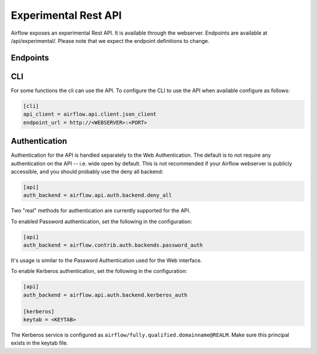 ..  Licensed to the Apache Software Foundation (ASF) under one
    or more contributor license agreements.  See the NOTICE file
    distributed with this work for additional information
    regarding copyright ownership.  The ASF licenses this file
    to you under the Apache License, Version 2.0 (the
    "License"); you may not use this file except in compliance
    with the License.  You may obtain a copy of the License at

..    http://www.apache.org/licenses/LICENSE-2.0

..  Unless required by applicable law or agreed to in writing,
    software distributed under the License is distributed on an
    "AS IS" BASIS, WITHOUT WARRANTIES OR CONDITIONS OF ANY
    KIND, either express or implied.  See the License for the
    specific language governing permissions and limitations
    under the License.

Experimental Rest API
=====================

Airflow exposes an experimental Rest API. It is available through the webserver. Endpoints are
available at /api/experimental/. Please note that we expect the endpoint definitions to change.

Endpoints
---------

.. http:post:: /api/experimental/dags/<DAG_ID>/dag_runs


  Creates a dag_run for a given dag id.


  **Trigger DAG with config, example:**

  .. code-block:: bash

    curl -X POST \
      http://localhost:8080/api/experimental/dags/<DAG_ID>/dag_runs \
      -H 'Cache-Control: no-cache' \
      -H 'Content-Type: application/json' \
      -d '{"conf":"{\"key\":\"value\"}"}'


.. http:get:: /api/experimental/dags/<DAG_ID>/dag_runs

  Returns a list of Dag Runs for a specific DAG ID.

.. http:get:: /api/experimental/dags/<string:dag_id>/dag_runs/<string:execution_date>

  Returns a JSON with a dag_run's public instance variables. The format for the <string:execution_date> is expected to be "YYYY-mm-DDTHH:MM:SS", for example: "2016-11-16T11:34:15".


.. http:get:: /api/experimental/test

  To check REST API server correct work. Return status 'OK'.


.. http:get:: /api/experimental/dags/<DAG_ID>/tasks/<TASK_ID>

  Returns info for a task.


.. http:get:: /api/experimental/dags/<DAG_ID>/dag_runs/<string:execution_date>/tasks/<TASK_ID>

  Returns a JSON with a task instance's public instance variables. The format for the <string:execution_date> is expected to be "YYYY-mm-DDTHH:MM:SS", for example: "2016-11-16T11:34:15".


.. http:get:: /api/experimental/dags/<DAG_ID>/paused/<string:paused>

  '<string:paused>' must be a 'true' to pause a DAG and 'false' to unpause.


.. http:get:: /api/experimental/latest_runs

  Returns the latest DagRun for each DAG formatted for the UI.


.. http:get:: /api/experimental/pools

  Get all pools.


.. http:get:: /api/experimental/pools/<string:name>

  Get pool by a given name.

.. http:post:: /api/experimental/pools

  Create a pool.

.. http:delete:: /api/experimental/pools/<string:name>

  Delete pool.

.. http:get:: /api/experimental/connections

  Get all connections.

.. http:post:: /api/experimental/connections

  Create a connection.

.. http:delete:: /api/experimental/connections/<string:conn_id>

  Delete a connection.

.. http:patch:: /api/experimental/connections/<string:conn_id>

  Update a connection.


CLI
-----

For some functions the cli can use the API. To configure the CLI to use the API when available
configure as follows:

.. code-block:: bash

    [cli]
    api_client = airflow.api.client.json_client
    endpoint_url = http://<WEBSERVER>:<PORT>


Authentication
--------------

Authentication for the API is handled separately to the Web Authentication. The default is to not
require any authentication on the API -- i.e. wide open by default. This is not recommended if your
Airflow webserver is publicly accessible, and you should probably use the deny all backend:

.. code-block:: ini

    [api]
    auth_backend = airflow.api.auth.backend.deny_all

Two "real" methods for authentication are currently supported for the API.

To enabled Password authentication, set the following in the configuration:

.. code-block:: bash

    [api]
    auth_backend = airflow.contrib.auth.backends.password_auth

It's usage is similar to the Password Authentication used for the Web interface.

To enable Kerberos authentication, set the following in the configuration:

.. code-block:: ini

    [api]
    auth_backend = airflow.api.auth.backend.kerberos_auth

    [kerberos]
    keytab = <KEYTAB>

The Kerberos service is configured as ``airflow/fully.qualified.domainname@REALM``. Make sure this
principal exists in the keytab file.
